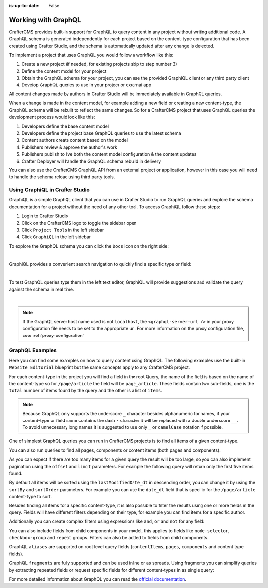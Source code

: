 :is-up-to-date: False

.. index:: Working with GraphQL

.. _working_with_graphql:

====================
Working with GraphQL
====================

CrafterCMS provides built-in support for GraphQL to query content in any project without writing additional code.
A GraphQL schema is generated independently for each project based on the content-type configuration that has been
created using Crafter Studio, and the schema is automatically updated after any change is detected.

To implement a project that uses GraphQL you would follow a workflow like this:

1. Create a new project (if needed, for existing projects skip to step number 3)
2. Define the content model for your project
3. Obtain the GraphQL schema for your project, you can use the provided GraphiQL client or any third party client
4. Develop GraphQL queries to use in your project or external app

All content changes made by authors in Crafter Studio will be immediately available in GraphQL queries.

When a change is made in the content model, for example adding a new field or creating a new content-type, the
GraphQL schema will be rebuilt to reflect the same changes. So for a CrafterCMS project that uses GraphQL queries the
development process would look like this:

1. Developers define the base content model
2. Developers define the project base GraphQL queries to use the latest schema
3. Content authors create content based on the model
4. Publishers review & approve the author's work
5. Publishers publish to live both the content model configuration & the content updates
6. Crafter Deployer will handle the GraphQL schema rebuild in delivery

You can also use the CrafterCMS GraphQL API from an external project or application, however in this case you will need to
handle the schema reload using third party tools.

--------------------------------
Using GraphiQL in Crafter Studio
--------------------------------

GraphiQL is a simple GraphQL client that you can use in Crafter Studio to run GraphQL queries and explore the schema 
documentation for a project without the need of any other tool. To access GraphiQL follow these steps:

1. Login to Crafter Studio
2. Click on the CrafterCMS logo to toggle the sidebar open
3. Click ``Project Tools`` in the left sidebar
4. Click ``GraphiQL`` in the left sidebar

To explore the GraphQL schema you can click the ``Docs`` icon on the right side:

.. image:: /_static/images/developer/graphql/graphiql.png
        :width: 75%
        :alt: GraphiQL
        :align: center

|

GraphiQL provides a convenient search navigation to quickly find a specific type or field:

.. image:: /_static/images/developer/graphql/graphiql-doc.png
        :width: 75%
        :alt: GraphiQL Schema Documentation Explorer
        :align: center

|

To test GraphQL queries type them in the left text editor, GraphiQL will provide suggestions and validate the query
against the schema in real time.

.. image:: /_static/images/developer/graphql/graphiql-query.png
        :width: 75%
        :alt: GraphiQL Query Editor
        :align: center

|

.. note::
    If the GraphQL server host name used is not ``localhost``, the ``<graphql-server-url />`` in your proxy configuration file needs to be set to the appropriate url.  For more information on the proxy configuration file, see: :ref:`proxy-configuration`

----------------
GraphQL Examples
----------------

Here you can find some examples on how to query content using GraphQL. The following examples use the built-in 
``Website Editorial`` blueprint but the same concepts apply to any CrafterCMS project.

For each content-type in the project you will find a field in the root Query, the name of the field is based on the
name of the content-type so for ``/page/article`` the field will be ``page_article``.
These fields contain two sub-fields, one is the ``total`` number of items found by the query and the other is a list
of ``items``.

.. note::
  Because GraphQL only supports the underscore ``_`` character besides alphanumeric for names, if your content-type or 
  field name contains the dash ``-`` character it will be replaced with a double underscore ``__``. To avoid 
  unnecessary long names it is suggested to use only ``_`` or ``camelCase`` notation if possible.

One of simplest GraphQL queries you can run in CrafterCMS projects is to find all items of a given content-type.

.. code-block:: text
  :linenos:
  :caption: Query for all ``/page/article`` items

  # root query
  {
    # query for content-type '/page/article'
    page_article {
      total # total number of items found
      items { # list of items found
        # content-type fields that will be returned 
        # (names are based on the content-type configuration)
        title_t
        author_s
        date_dt
      }
    }
  }

You can also run queries to find all pages, components or content items (both pages and components).

.. code-block:: text
  :linenos:
  :caption: Query for all pages

  # root query
  {
    # query for all pages
    pages {
      total # total number of items found
      items { # list of items found
        # the page fields that will be returned
        content__type
        localId
        createdDate_dt
        lastModifiedDate_dt
        placeInNav
        orderDefault_f
        navLabel
      }
    }
  }

.. code-block:: text
  :linenos:
  :caption: Query for all components

  # root query
  {
    # query for all pages
    components {
      total # total number of items found
      items { # list of items found
        # the component fields that will be returned
        content__type
        localId
        createdDate_dt
        lastModifiedDate_dt
      }
    }
  }

.. code-block:: text
  :linenos:
  :caption: Query for all content items

  # root query
  {
    # query for all pages
    contentItems {
      total # total number of items found
      items { # list of items found
        # the content item fields that will be returned
        content__type
        localId
        createdDate_dt
        lastModifiedDate_dt
      }
    }
  }

As you can expect if there are too many items for a given query the result will be too large, so you can also 
implement pagination using the ``offset`` and ``limit`` parameters. For example the following query
will return only the first five items found.

.. code-block:: text
  :linenos:
  :caption: Paginated query for content-type ``/page/article``

  # root query
  {
    # query for content-type '/page/article'
    page_article(offset: 0, limit: 5) {
      total # total number of items found
      items { # list of items found
        # content-type fields that will be returned 
        # (names are based on the content-type configuration)
        title_t
        author_s
        date_dt
      }
    }
  }

By default all items will be sorted using the ``lastModifiedDate_dt`` in descending order, you can change it by using
the ``sortBy`` and ``sortOrder`` parameters. For example you can use the ``date_dt`` field that is specific for the 
``/page/article`` content-type to sort.

.. code-block:: text
  :linenos:
  :caption: Paginated and sorted query for content-type ``/page/article``

  # root query
  {
    # query for content-type '/page/article'
    page_article (offset: 0, limit: 5, sortBy: "date_dt", sortOrder: ASC) {
      total # total number of items found
      items { # list of items found
        # content-type fields that will be returned 
        # (names are based on the content-type configuration)
        title_t
        author_s
        date_dt
      }
    }
  }

Besides finding all items for a specific content-type, it is also possible to filter the results using one or more 
fields in the query. Fields will have different filters depending on their type, for example you can find items for
a specific author.

.. code-block:: text
  :linenos:
  :caption: Paginated, sorted and filtered query for content-type ``/page/article``

  # root query
  {
    # query for content-type '/page/article'
    page_article (offset: 0, limit: 5, sortBy: "date_dt", sortOrder: ASC) {
      total # total number of items found
      items { # list of items found
        # content-type fields that will be returned 
        # (names are based on the content-type configuration)
        title_t
        # only return articles from this author
        author_s (filter: { matches: "Jane" })
        date_dt
      }
    }
  }

Additionally you can create complex filters using expressions like ``and``, ``or`` and ``not`` for any field:

.. code-block:: text
  :linenos:
  :caption: Filtered query with complex conditions

  # Root query
  {
    page_article {
      total
      items {
        title_t
        author_s
        date_dt
        # Filter articles that are not featured
        featured_b (
          filter: {
            not: [
              {
                equals: true
              }
            ]
          }
        )
        # Filter articles from category style or health
        categories {
          item {
            key (
              filter: {
                or: [
                  {
                    matches: "style"
                  },
                  {
                    matches: "health"
                  }
                ]
              }
            )
            value_smv
          }
        }
      }
    }
  }

You can also include fields from child components in your model, this applies to fields like ``node-selector``,
``checkbox-group`` and ``repeat`` groups. Filters can also be added to fields from child components.

.. code-block:: text
  :linenos:
  :caption: Paginated, sorted and filtered query for content-type ``/page/article`` using child components

  # root query
  {
    # query for content-type '/page/article'
    page_article (offset: 0, limit: 5, sortBy: "date_dt", sortOrder: ASC) {
      total # total number of items found
      items { # list of items found
        # content-type fields that will be returned 
        # (names are based on the content-type configuration)
        title_t
        # only return articles from this author
        author_s (filter: { matches: "Jane" })
        date_dt
        categories {
          item {
            # only return articles from this category
            key (filter: { matches: "health" }) 
            value_smv
          }
        }
      }
    }
  }

GraphQL ``aliases`` are supported on root level query fields (``contentItems``, ``pages``, ``components`` and content 
type fields).

.. code-block:: text
   :linenos:
   :caption: Query for 2016 and 2017 articles using aliases

   # root query
   {
     # query for 2016 articles
     articlesOf2016: page_article {
       items {
         localId(filter: {regex: ".*2016.*"})
       }
     },
     # query for 2017 articles
     articlesOf2017: page_article {
       items {
         localId(filter: {regex: ".*2017.*"})
       }
     }  
   }

GraphQL ``fragments`` are fully supported and can be used inline or as spreads. Using fragments you can simplify
queries by extracting repeated fields or request specific fields for different content-types in as single query:

.. code-block:: text
  :linenos:
  :caption: Using fragment spreads to simplify a query

  # Fragment definition
  fragment CommonFields on ContentItem {
    localId
    createdDate_dt
  }

  # Root query
  query {
    page_article {
      total
      items {
        # Fragment spread
        ... CommonFields
        title_t
        author_s
      }
    }
    
    component_feature {
      total
      items {
        # Fragment spread
        ... CommonFields
        title_t
        icon_s
      }
    }
  }

.. code-block:: text
  :linenos:
  :caption: Using inline fragments to request specific fields in a single query

  # Root query
  {
    contentItems {
      total
      items {
        # Query for fields from the interface
        localId
        createdDate_dt
        
        # Query for fields from specific types
        ... on page_article {
          title_t
          author_s
        }
        
        ... on component_feature {
          title_t
          icon_s
        }
      }
    }
  }


For more detailed information about GraphQL you can read the `official documentation <https://graphql.org/>`_.
